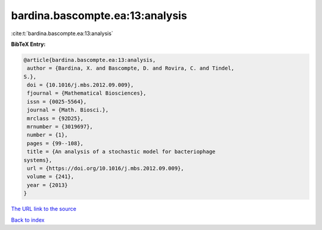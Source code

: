 bardina.bascompte.ea:13:analysis
================================

:cite:t:`bardina.bascompte.ea:13:analysis`

**BibTeX Entry:**

.. code-block:: bibtex

   @article{bardina.bascompte.ea:13:analysis,
    author = {Bardina, X. and Bascompte, D. and Rovira, C. and Tindel,
   S.},
    doi = {10.1016/j.mbs.2012.09.009},
    fjournal = {Mathematical Biosciences},
    issn = {0025-5564},
    journal = {Math. Biosci.},
    mrclass = {92D25},
    mrnumber = {3019697},
    number = {1},
    pages = {99--108},
    title = {An analysis of a stochastic model for bacteriophage
   systems},
    url = {https://doi.org/10.1016/j.mbs.2012.09.009},
    volume = {241},
    year = {2013}
   }
`The URL link to the source <ttps://doi.org/10.1016/j.mbs.2012.09.009}>`_


`Back to index <../By-Cite-Keys.html>`_
